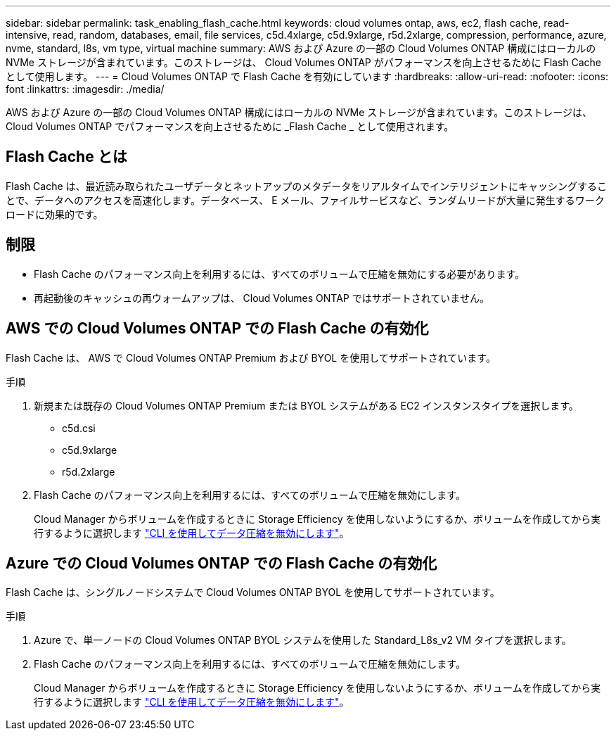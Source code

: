 ---
sidebar: sidebar 
permalink: task_enabling_flash_cache.html 
keywords: cloud volumes ontap, aws, ec2, flash cache, read-intensive, read, random, databases, email, file services, c5d.4xlarge, c5d.9xlarge, r5d.2xlarge, compression, performance, azure, nvme, standard, l8s, vm type, virtual machine 
summary: AWS および Azure の一部の Cloud Volumes ONTAP 構成にはローカルの NVMe ストレージが含まれています。このストレージは、 Cloud Volumes ONTAP がパフォーマンスを向上させるために Flash Cache として使用します。 
---
= Cloud Volumes ONTAP で Flash Cache を有効にしています
:hardbreaks:
:allow-uri-read: 
:nofooter: 
:icons: font
:linkattrs: 
:imagesdir: ./media/


[role="lead"]
AWS および Azure の一部の Cloud Volumes ONTAP 構成にはローカルの NVMe ストレージが含まれています。このストレージは、 Cloud Volumes ONTAP でパフォーマンスを向上させるために _Flash Cache _ として使用されます。



== Flash Cache とは

Flash Cache は、最近読み取られたユーザデータとネットアップのメタデータをリアルタイムでインテリジェントにキャッシングすることで、データへのアクセスを高速化します。データベース、 E メール、ファイルサービスなど、ランダムリードが大量に発生するワークロードに効果的です。



== 制限

* Flash Cache のパフォーマンス向上を利用するには、すべてのボリュームで圧縮を無効にする必要があります。
* 再起動後のキャッシュの再ウォームアップは、 Cloud Volumes ONTAP ではサポートされていません。




== AWS での Cloud Volumes ONTAP での Flash Cache の有効化

Flash Cache は、 AWS で Cloud Volumes ONTAP Premium および BYOL を使用してサポートされています。

.手順
. 新規または既存の Cloud Volumes ONTAP Premium または BYOL システムがある EC2 インスタンスタイプを選択します。
+
** c5d.csi
** c5d.9xlarge
** r5d.2xlarge


. Flash Cache のパフォーマンス向上を利用するには、すべてのボリュームで圧縮を無効にします。
+
Cloud Manager からボリュームを作成するときに Storage Efficiency を使用しないようにするか、ボリュームを作成してから実行するように選択します http://docs.netapp.com/ontap-9/topic/com.netapp.doc.dot-cm-vsmg/GUID-8508A4CB-DB43-4D0D-97EB-859F58B29054.html["CLI を使用してデータ圧縮を無効にします"^]。





== Azure での Cloud Volumes ONTAP での Flash Cache の有効化

Flash Cache は、シングルノードシステムで Cloud Volumes ONTAP BYOL を使用してサポートされています。

.手順
. Azure で、単一ノードの Cloud Volumes ONTAP BYOL システムを使用した Standard_L8s_v2 VM タイプを選択します。
. Flash Cache のパフォーマンス向上を利用するには、すべてのボリュームで圧縮を無効にします。
+
Cloud Manager からボリュームを作成するときに Storage Efficiency を使用しないようにするか、ボリュームを作成してから実行するように選択します http://docs.netapp.com/ontap-9/topic/com.netapp.doc.dot-cm-vsmg/GUID-8508A4CB-DB43-4D0D-97EB-859F58B29054.html["CLI を使用してデータ圧縮を無効にします"^]。


